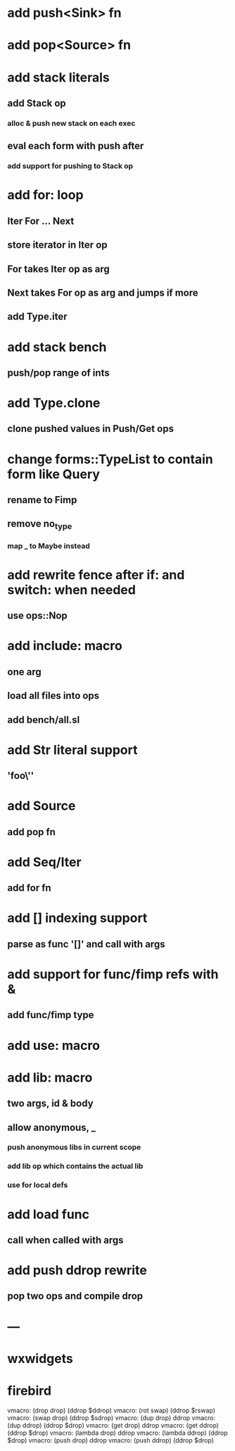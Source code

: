 * add push<Sink> fn
* add pop<Source> fn
* add stack literals
** add Stack op
*** alloc & push new stack on each exec
** eval each form with push after
*** add support for pushing to Stack op
* add for: loop
** Iter For ... Next
** store iterator in Iter op
** For takes Iter op as arg
** Next takes For op as arg and jumps if more
** add Type.iter
* add stack bench
** push/pop range of ints
* add Type.clone
** clone pushed values in Push/Get ops
* change forms::TypeList to contain form like Query
** rename to Fimp
** remove no_type
*** map _ to Maybe instead
* add rewrite fence after if: and switch: when needed
** use ops::Nop
* add include: macro
** one arg
** load all files into ops
** add bench/all.sl
* add Str literal support
** 'foo\''
* add Source
** add pop fn
* add Seq/Iter
** add for fn
* add [] indexing support
** parse as func '[]' and call with args
* add support for func/fimp refs with &
** add func/fimp type
* add use: macro
* add lib: macro
** two args, id & body
** allow anonymous, _
*** push anonymous libs in current scope
*** add lib op which contains the actual lib
*** use for local defs
* add load func
** call when called with args
* add push ddrop rewrite
** pop two ops and compile drop
* ---
* wxwidgets
* firebird

vmacro: (drop drop) (ddrop $ddrop)
vmacro: (rot swap) (ddrop $rswap)
vmacro: (swap drop) (ddrop $sdrop)
vmacro: (dup drop) ddrop
vmacro: (dup ddrop) (ddrop $drop)
vmacro: (get drop) ddrop
vmacro: (get ddrop) (ddrop $drop)
vmacro: (lambda drop) ddrop
vmacro: (lambda ddrop) (ddrop $drop)
vmacro: (push drop) ddrop
vmacro: (push ddrop) (ddrop $drop)
